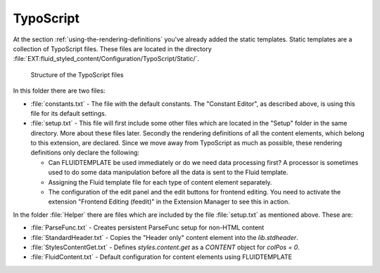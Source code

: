 ﻿.. include:: ../../Includes.txt

.. _typoscript:

==========
TypoScript
==========

At the section :ref:`using-the-rendering-definitions` you've already added the static
templates. Static templates are a collection of TypoScript files. These files are located
in the directory :file:`EXT:fluid_styled_content/Configuration/TypoScript/Static/`.

.. figure:: Images/FileStructure.png
   :alt: Structure of the TypoScript files

   Structure of the TypoScript files

In this folder there are two files:

- :file:`constants.txt` - The file with the default constants. The "Constant Editor", as
  described above, is using this file for its default settings.

- :file:`setup.txt` - This file will first include some other files which are located in
  the "Setup" folder in the same directory. More about these files later. Secondly the
  rendering definitions of all the content elements, which belong to this extension, are
  declared. Since we move away from TypoScript as much as possible, these rendering
  definitions only declare the following:

  - Can FLUIDTEMPLATE be used immediately or do we need data processing first?
    A processor is sometimes used to do some data manipulation before all the data is sent
    to the Fluid template.

  - Assigning the Fluid template file for each type of content element separately.

  - The configuration of the edit panel and the edit buttons for frontend editing. You
    need to activate the extension "Frontend Editing (feedit)" in the Extension Manager to
    see this in action.

In the folder :file:`Helper` there are files which are included by the file
:file:`setup.txt` as mentioned above. These are:

- :file:`ParseFunc.txt` - Creates persistent ParseFunc setup for non-HTML content

- :file:`StandardHeader.txt` - Copies the "Header only" content element into the `lib.stdheader`.

- :file:`StylesContentGet.txt` - Defines `styles.content.get` as a `CONTENT` object for `colPos = 0`.

- :file:`FluidContent.txt` - Default configuration for content elements using
  FLUIDTEMPLATE
